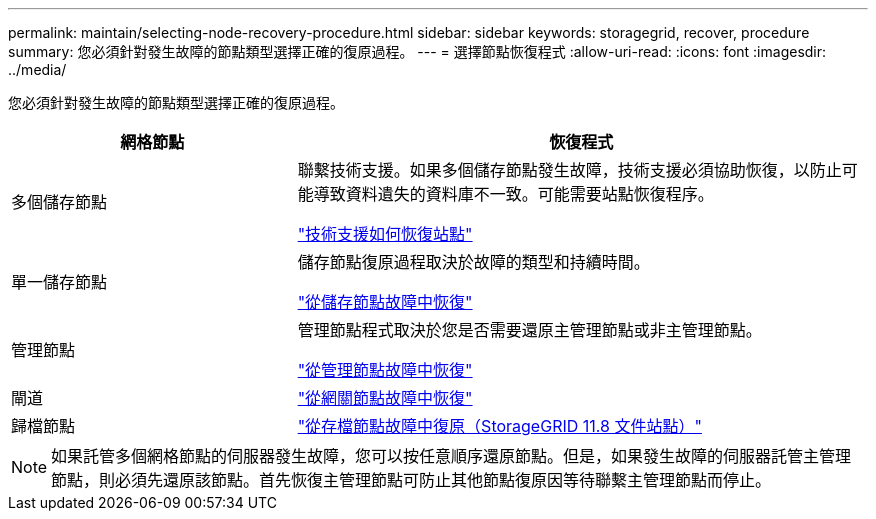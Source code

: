 ---
permalink: maintain/selecting-node-recovery-procedure.html 
sidebar: sidebar 
keywords: storagegrid, recover, procedure 
summary: 您必須針對發生故障的節點類型選擇正確的復原過程。 
---
= 選擇節點恢復程式
:allow-uri-read: 
:icons: font
:imagesdir: ../media/


[role="lead"]
您必須針對發生故障的節點類型選擇正確的復原過程。

[cols="1a,2a"]
|===
| 網格節點 | 恢復程式 


 a| 
多個儲存節點
 a| 
聯繫技術支援。如果多個儲存節點發生故障，技術支援必須協助恢復，以防止可能導致資料遺失的資料庫不一致。可能需要站點恢復程序。

link:how-site-recovery-is-performed-by-technical-support.html["技術支援如何恢復站點"]



 a| 
單一儲存節點
 a| 
儲存節點復原過程取決於故障的類型和持續時間。

link:recovering-from-storage-node-failures.html["從儲存節點故障中恢復"]



 a| 
管理節點
 a| 
管理節點程式取決於您是否需要還原主管理節點或非主管理節點。

link:recovering-from-admin-node-failures.html["從管理節點故障中恢復"]



 a| 
閘道
 a| 
link:replacing-gateway-node.html["從網關節點故障中恢復"]



 a| 
歸檔節點
 a| 
https://docs.netapp.com/us-en/storagegrid-118/maintain/recovering-from-archive-node-failures.html["從存檔節點故障中復原（StorageGRID 11.8 文件站點）"^]

|===

NOTE: 如果託管多個網格節點的伺服器發生故障，您可以按任意順序還原節點。但是，如果發生故障的伺服器託管主管理節點，則必須先還原該節點。首先恢復主管理節點可防止其他節點復原因等待聯繫主管理節點而停止。
